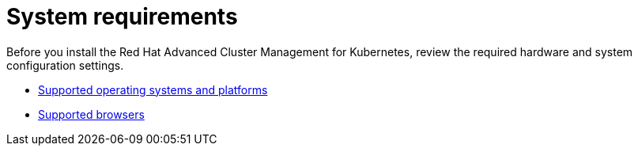 [#system-requirements]
= System requirements

Before you install the Red Hat Advanced Cluster Management for Kubernetes, review the required hardware and system configuration settings.

* link:supported_os.html[Supported operating systems and platforms]
* link:supported_browsers.html[Supported browsers]
